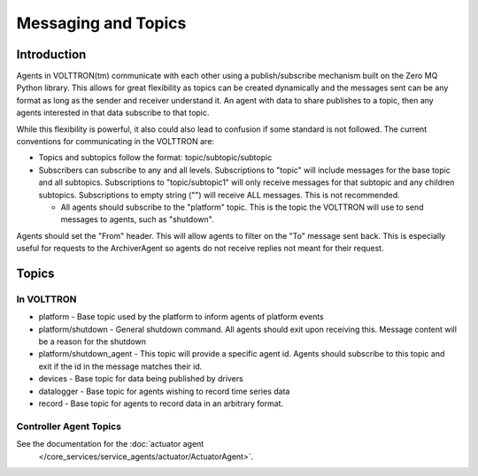 Messaging and Topics
====================

Introduction
------------

Agents in VOLTTRON(tm) communicate with each other using a
publish/subscribe mechanism built on the Zero MQ Python library. This
allows for great flexibility as topics can be created dynamically and
the messages sent can be any format as long as the sender and receiver
understand it. An agent with data to share publishes to a topic, then
any agents interested in that data subscribe to that topic.

While this flexibility is powerful, it also could also lead to confusion
if some standard is not followed. The current conventions for
communicating in the VOLTTRON are:

-  Topics and subtopics follow the format: topic/subtopic/subtopic
-  Subscribers can subscribe to any and all levels. Subscriptions to
   "topic" will include messages for the base topic and all subtopics.
   Subscriptions to "topic/subtopic1" will only receive messages for
   that subtopic and any children subtopics. Subscriptions to empty
   string ("") will receive ALL messages. This is not recommended.

   -  All agents should subscribe to the "platform" topic. This is the
      topic the VOLTTRON will use to send messages to agents, such as
      "shutdown".

Agents should set the "From" header. This will allow agents to filter on
the "To" message sent back. This is especially useful for requests to
the ArchiverAgent so agents do not receive replies not meant for their
request.

Topics
------

In VOLTTRON
~~~~~~~~~~~

-  platform - Base topic used by the platform to inform agents of
   platform events
-  platform/shutdown - General shutdown command. All agents should exit
   upon receiving this. Message content will be a reason for the
   shutdown
-  platform/shutdown\_agent - This topic will provide a specific agent
   id. Agents should subscribe to this topic and exit if the id in the
   message matches their id.

-  devices - Base topic for data being published by drivers
-  datalogger - Base topic for agents wishing to record time series data
-  record - Base topic for agents to record data in an arbitrary format.

Controller Agent Topics
~~~~~~~~~~~~~~~~~~~~~~~

See the documentation for the :doc:`actuator agent
    </core_services/service_agents/actuator/ActuatorAgent>`.
